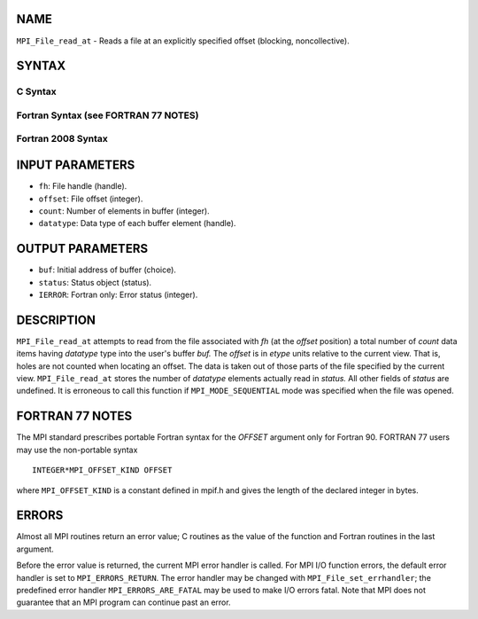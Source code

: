 NAME
----

``MPI_File_read_at`` - Reads a file at an explicitly specified offset
(blocking, noncollective).

SYNTAX
------


C Syntax
~~~~~~~~

.. code-block:: c
   :linenos:

   #include <mpi.h>
   int MPI_File_read_at(MPI_File fh, MPI_Offset offset,
   	void *buf, int count, MPI_Datatype datatype,
   	MPI_Status *status)

Fortran Syntax (see FORTRAN 77 NOTES)
~~~~~~~~~~~~~~~~~~~~~~~~~~~~~~~~~~~~~

.. code-block:: fortran
   :linenos:

   USE MPI
   ! or the older form: INCLUDE 'mpif.h'
   MPI_FILE_READ_AT(FH, OFFSET, BUF, COUNT,
   	DATATYPE, STATUS, IERROR)
   	<type>	BUF(*)
   	INTEGER	FH, COUNT, DATATYPE, STATUS(MPI_STATUS_SIZE), IERROR
   	INTEGER(KIND=MPI_OFFSET_KIND)	OFFSET

Fortran 2008 Syntax
~~~~~~~~~~~~~~~~~~~

.. code-block:: fortran
   :linenos:

   USE mpi_f08
   MPI_File_read_at(fh, offset, buf, count, datatype, status, ierror)
   	TYPE(MPI_File), INTENT(IN) :: fh
   	INTEGER(KIND=MPI_OFFSET_KIND), INTENT(IN) :: offset
   	TYPE(*), DIMENSION(..) :: buf
   	INTEGER, INTENT(IN) :: count
   	TYPE(MPI_Datatype), INTENT(IN) :: datatype
   	TYPE(MPI_Status) :: status
   	INTEGER, OPTIONAL, INTENT(OUT) :: ierror

INPUT PARAMETERS
----------------

* ``fh``: File handle (handle). 

* ``offset``: File offset (integer). 

* ``count``: Number of elements in buffer (integer). 

* ``datatype``: Data type of each buffer element (handle). 

OUTPUT PARAMETERS
-----------------

* ``buf``: Initial address of buffer (choice). 

* ``status``: Status object (status). 

* ``IERROR``: Fortran only: Error status (integer). 

DESCRIPTION
-----------

``MPI_File_read_at`` attempts to read from the file associated with *fh* (at
the *offset* position) a total number of *count* data items having
*datatype* type into the user's buffer *buf.* The *offset* is in *etype*
units relative to the current view. That is, holes are not counted when
locating an offset. The data is taken out of those parts of the file
specified by the current view. ``MPI_File_read_at`` stores the number of
*datatype* elements actually read in *status.* All other fields of
*status* are undefined. It is erroneous to call this function if
``MPI_MODE_SEQUENTIAL`` mode was specified when the file was opened.

FORTRAN 77 NOTES
----------------

The MPI standard prescribes portable Fortran syntax for the *OFFSET*
argument only for Fortran 90. FORTRAN 77 users may use the non-portable
syntax

::

        INTEGER*MPI_OFFSET_KIND OFFSET

where ``MPI_OFFSET_KIND`` is a constant defined in mpif.h and gives the
length of the declared integer in bytes.

ERRORS
------

Almost all MPI routines return an error value; C routines as the value
of the function and Fortran routines in the last argument.

Before the error value is returned, the current MPI error handler is
called. For MPI I/O function errors, the default error handler is set to
``MPI_ERRORS_RETURN``. The error handler may be changed with
``MPI_File_set_errhandler``; the predefined error handler
``MPI_ERRORS_ARE_FATAL`` may be used to make I/O errors fatal. Note that MPI
does not guarantee that an MPI program can continue past an error.
